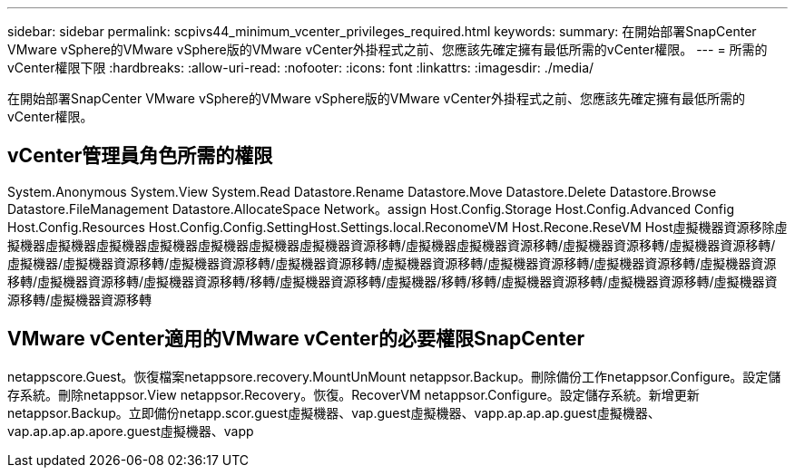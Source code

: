 ---
sidebar: sidebar 
permalink: scpivs44_minimum_vcenter_privileges_required.html 
keywords:  
summary: 在開始部署SnapCenter VMware vSphere的VMware vSphere版的VMware vCenter外掛程式之前、您應該先確定擁有最低所需的vCenter權限。 
---
= 所需的vCenter權限下限
:hardbreaks:
:allow-uri-read: 
:nofooter: 
:icons: font
:linkattrs: 
:imagesdir: ./media/


[role="lead"]
在開始部署SnapCenter VMware vSphere的VMware vSphere版的VMware vCenter外掛程式之前、您應該先確定擁有最低所需的vCenter權限。



== vCenter管理員角色所需的權限

System.Anonymous System.View System.Read Datastore.Rename Datastore.Move Datastore.Delete Datastore.Browse Datastore.FileManagement Datastore.AllocateSpace Network。assign Host.Config.Storage Host.Config.Advanced Config Host.Config.Resources Host.Config.Config.SettingHost.Settings.local.ReconomeVM Host.Recone.ReseVM Host虛擬機器資源移除虛擬機器虛擬機器虛擬機器虛擬機器虛擬機器虛擬機器虛擬機器資源移轉/虛擬機器虛擬機器資源移轉/虛擬機器資源移轉/虛擬機器資源移轉/虛擬機器/虛擬機器資源移轉/虛擬機器資源移轉/虛擬機器資源移轉/虛擬機器資源移轉/虛擬機器資源移轉/虛擬機器資源移轉/虛擬機器資源移轉/虛擬機器資源移轉/虛擬機器資源移轉/移轉/虛擬機器資源移轉/虛擬機器/移轉/移轉/虛擬機器資源移轉/虛擬機器資源移轉/虛擬機器資源移轉/虛擬機器資源移轉



== VMware vCenter適用的VMware vCenter的必要權限SnapCenter

netappscore.Guest。恢復檔案netappsore.recovery.MountUnMount netappsor.Backup。刪除備份工作netappsor.Configure。設定儲存系統。刪除netappsor.View netappsor.Recovery。恢復。RecoverVM netappsor.Configure。設定儲存系統。新增更新netappsor.Backup。立即備份netapp.scor.guest虛擬機器、vap.guest虛擬機器、vapp.ap.ap.ap.guest虛擬機器、vap.ap.ap.ap.apore.guest虛擬機器、vapp

